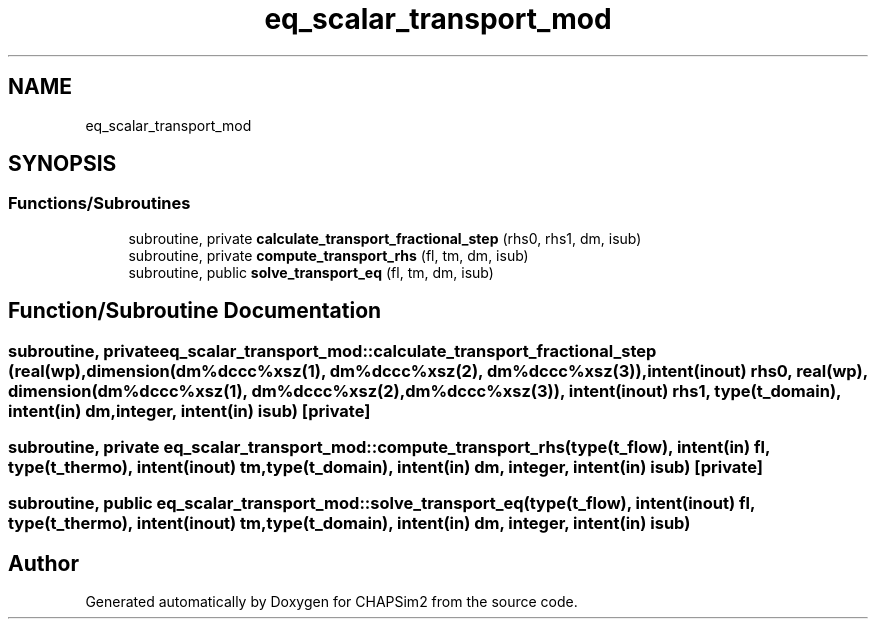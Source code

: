 .TH "eq_scalar_transport_mod" 3 "Thu Jan 26 2023" "CHAPSim2" \" -*- nroff -*-
.ad l
.nh
.SH NAME
eq_scalar_transport_mod
.SH SYNOPSIS
.br
.PP
.SS "Functions/Subroutines"

.in +1c
.ti -1c
.RI "subroutine, private \fBcalculate_transport_fractional_step\fP (rhs0, rhs1, dm, isub)"
.br
.ti -1c
.RI "subroutine, private \fBcompute_transport_rhs\fP (fl, tm, dm, isub)"
.br
.ti -1c
.RI "subroutine, public \fBsolve_transport_eq\fP (fl, tm, dm, isub)"
.br
.in -1c
.SH "Function/Subroutine Documentation"
.PP 
.SS "subroutine, private eq_scalar_transport_mod::calculate_transport_fractional_step (real(wp), dimension(dm%dccc%xsz(1), dm%dccc%xsz(2), dm%dccc%xsz(3)), intent(inout) rhs0, real(wp), dimension(dm%dccc%xsz(1), dm%dccc%xsz(2), dm%dccc%xsz(3)), intent(inout) rhs1, type(\fBt_domain\fP), intent(in) dm, integer, intent(in) isub)\fC [private]\fP"

.SS "subroutine, private eq_scalar_transport_mod::compute_transport_rhs (type(\fBt_flow\fP), intent(in) fl, type(\fBt_thermo\fP), intent(inout) tm, type(\fBt_domain\fP), intent(in) dm, integer, intent(in) isub)\fC [private]\fP"

.SS "subroutine, public eq_scalar_transport_mod::solve_transport_eq (type(\fBt_flow\fP), intent(inout) fl, type(\fBt_thermo\fP), intent(inout) tm, type(\fBt_domain\fP), intent(in) dm, integer, intent(in) isub)"

.SH "Author"
.PP 
Generated automatically by Doxygen for CHAPSim2 from the source code\&.
